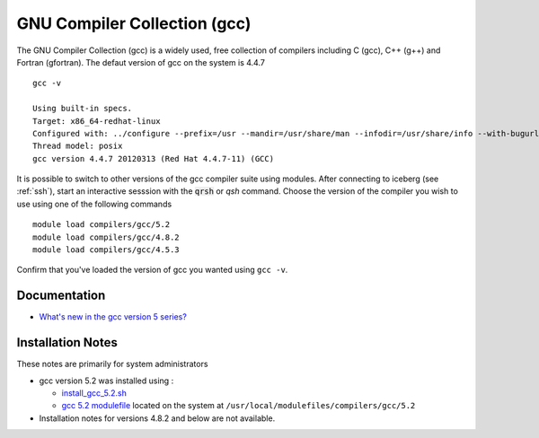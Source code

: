 GNU Compiler Collection (gcc)
=============================
The GNU Compiler Collection (gcc) is a widely used, free collection of compilers including C (gcc), C++ (g++) and Fortran (gfortran). The defaut version of gcc on the system is 4.4.7 ::

    gcc -v

    Using built-in specs.
    Target: x86_64-redhat-linux
    Configured with: ../configure --prefix=/usr --mandir=/usr/share/man --infodir=/usr/share/info --with-bugurl=http://bugzilla.redhat.com/bugzilla --enable-bootstrap --enable-shared --enable-threads=posix --enable-checking=release --with-system-zlib --enable-__cxa_atexit --disable-libunwind-exceptions --enable-gnu-unique-object --enable-languages=c,c++,objc,obj-c++,java,fortran,ada --enable-java-awt=gtk --disable-dssi --with-java-home=/usr/lib/jvm/java-1.5.0-gcj-1.5.0.0/jre --enable-libgcj-multifile --enable-java-maintainer-mode --with-ecj-jar=/usr/share/java/eclipse-ecj.jar --disable-libjava-multilib --with-ppl --with-cloog --with-tune=generic --with-arch_32=i686 --build=x86_64-redhat-linux
    Thread model: posix
    gcc version 4.4.7 20120313 (Red Hat 4.4.7-11) (GCC)

It is possible to switch to other versions of the gcc compiler suite using modules. After connecting to iceberg (see :ref:`ssh`),  start an interactive sesssion with the :code:`qrsh` or `qsh` command. Choose the version of the compiler you wish to use using one of the following commands ::

    module load compilers/gcc/5.2
    module load compilers/gcc/4.8.2
    module load compilers/gcc/4.5.3

Confirm that you've loaded the version of gcc you wanted using ``gcc -v``.

Documentation
-------------

* `What's new in the gcc version 5 series? <https://gcc.gnu.org/gcc-5/changes.html>`_

Installation Notes
------------------
These notes are primarily for system administrators

* gcc version 5.2 was installed using :

  * `install_gcc_5.2.sh <https://github.com/rcgsheffield/iceberg_software/blob/master/software/install_scripts/compilers/gcc/install_gcc_5.2.sh>`_
  * `gcc 5.2 modulefile <https://github.com/rcgsheffield/iceberg_software/blob/master/software/modulefiles/compilers/gcc/5.2>`_ located on the system at ``/usr/local/modulefiles/compilers/gcc/5.2``
* Installation notes for versions 4.8.2 and below are not available.
